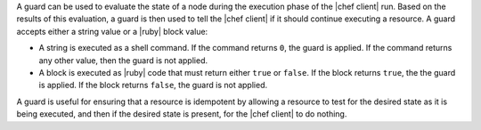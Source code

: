 .. The contents of this file are included in multiple topics.
.. This file should not be changed in a way that hinders its ability to appear in multiple documentation sets.


A guard can be used to evaluate the state of a node during the execution phase of the |chef client| run. Based on the results of this evaluation, a guard is then used to tell the |chef client| if it should continue executing a resource. A guard accepts either a string value or a |ruby| block value:

* A string is executed as a shell command. If the command returns ``0``, the guard is applied. If the command returns any other value, then the guard is not applied.
* A block is executed as |ruby| code that must return either ``true`` or ``false``. If the block returns ``true``, the the guard is applied. If the block returns ``false``, the guard is not applied.

A guard is useful for ensuring that a resource is idempotent by allowing a resource to test for the desired state as it is being executed, and then if the desired state is present, for the |chef client| to do nothing.

